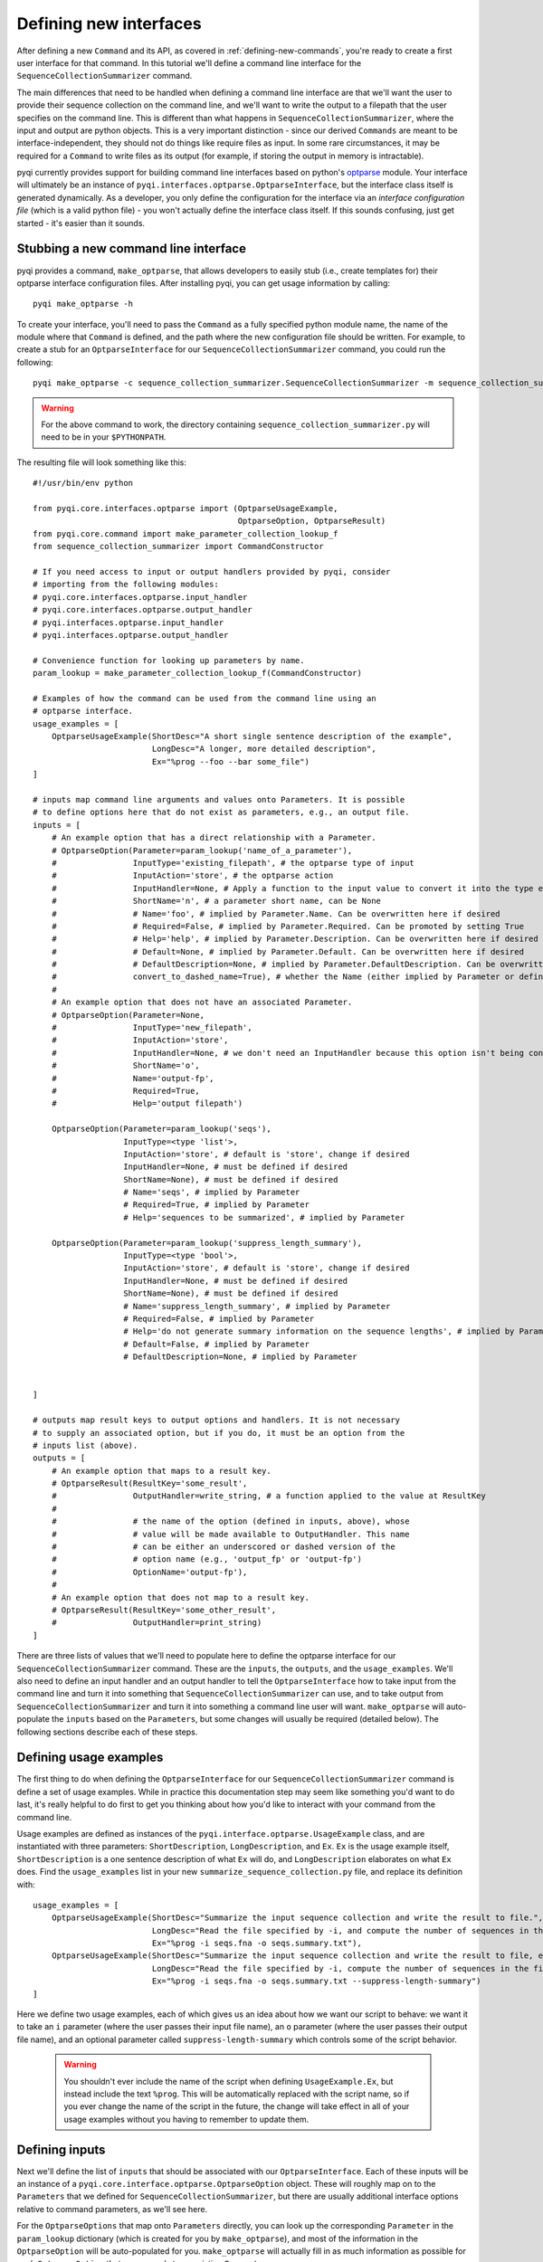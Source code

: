 .. _defining-new-interfaces:

Defining new interfaces
=======================

After defining a new ``Command`` and its API, as covered in :ref:`defining-new-commands`, you're ready to create a first user interface for that command. In this tutorial we'll define a command line interface for the ``SequenceCollectionSummarizer`` command. 

The main differences that need to be handled when defining a command line interface are that we'll want the user to provide their sequence collection on the command line, and we'll want to write the output to a filepath that the user specifies on the command line. This is different than what happens in ``SequenceCollectionSummarizer``, where the input and output are python objects. This is a very important distinction - since our derived ``Commands`` are meant to be interface-independent, they should not do things like require files as input. In some rare circumstances, it may be required for a ``Command`` to write files as its output (for example, if storing the output in memory is intractable).

pyqi currently provides support for building command line interfaces based on python's `optparse <http://docs.python.org/2/library/optparse.html>`_ module. Your interface will ultimately be an instance of ``pyqi.interfaces.optparse.OptparseInterface``, but the interface class itself is generated dynamically. As a developer, you only define the configuration for the interface via an *interface configuration file* (which is a valid python file) - you won't actually define the interface class itself. If this sounds confusing, just get started - it's easier than it sounds.

Stubbing a new command line interface
-------------------------------------

pyqi provides a command, ``make_optparse``, that allows developers to easily stub (i.e., create templates for) their optparse interface configuration files. After installing pyqi, you can get usage information by calling::

	pyqi make_optparse -h

To create your interface, you'll need to pass the ``Command`` as a fully specified python module name, the name of the module where that ``Command`` is defined, and the path where the new configuration file should be written. For example, to create a stub for an ``OptparseInterface`` for our ``SequenceCollectionSummarizer`` command, you could run the following::

	pyqi make_optparse -c sequence_collection_summarizer.SequenceCollectionSummarizer -m sequence_collection_summarizer -o summarize_sequence_collection.py

.. warning:: For the above command to work, the directory containing ``sequence_collection_summarizer.py`` will need to be in your ``$PYTHONPATH``. 

The resulting file will look something like this::

	#!/usr/bin/env python

	from pyqi.core.interfaces.optparse import (OptparseUsageExample,
	                                           OptparseOption, OptparseResult)
	from pyqi.core.command import make_parameter_collection_lookup_f
	from sequence_collection_summarizer import CommandConstructor

	# If you need access to input or output handlers provided by pyqi, consider
	# importing from the following modules:
	# pyqi.core.interfaces.optparse.input_handler
	# pyqi.core.interfaces.optparse.output_handler
	# pyqi.interfaces.optparse.input_handler
	# pyqi.interfaces.optparse.output_handler

	# Convenience function for looking up parameters by name.
	param_lookup = make_parameter_collection_lookup_f(CommandConstructor)

	# Examples of how the command can be used from the command line using an
	# optparse interface.
	usage_examples = [
	    OptparseUsageExample(ShortDesc="A short single sentence description of the example",
	                         LongDesc="A longer, more detailed description",
	                         Ex="%prog --foo --bar some_file")
	]

	# inputs map command line arguments and values onto Parameters. It is possible
	# to define options here that do not exist as parameters, e.g., an output file.
	inputs = [
	    # An example option that has a direct relationship with a Parameter.
	    # OptparseOption(Parameter=param_lookup('name_of_a_parameter'),
	    #                InputType='existing_filepath', # the optparse type of input
	    #                InputAction='store', # the optparse action
	    #                InputHandler=None, # Apply a function to the input value to convert it into the type expected by Parameter.DataType
	    #                ShortName='n', # a parameter short name, can be None
	    #                # Name='foo', # implied by Parameter.Name. Can be overwritten here if desired
	    #                # Required=False, # implied by Parameter.Required. Can be promoted by setting True
	    #                # Help='help', # implied by Parameter.Description. Can be overwritten here if desired
	    #                # Default=None, # implied by Parameter.Default. Can be overwritten here if desired
	    #                # DefaultDescription=None, # implied by Parameter.DefaultDescription. Can be overwritten here if desired
	    #                convert_to_dashed_name=True), # whether the Name (either implied by Parameter or defined above) should have underscores converted to dashes when displayed to the user
	    #
	    # An example option that does not have an associated Parameter.
	    # OptparseOption(Parameter=None,
	    #                InputType='new_filepath',
	    #                InputAction='store',
	    #                InputHandler=None, # we don't need an InputHandler because this option isn't being converted into a format that a Parameter expects
	    #                ShortName='o',
	    #                Name='output-fp',
	    #                Required=True,
	    #                Help='output filepath')

	    OptparseOption(Parameter=param_lookup('seqs'),
	                   InputType=<type 'list'>,
	                   InputAction='store', # default is 'store', change if desired
	                   InputHandler=None, # must be defined if desired
	                   ShortName=None), # must be defined if desired
	                   # Name='seqs', # implied by Parameter
	                   # Required=True, # implied by Parameter
	                   # Help='sequences to be summarized', # implied by Parameter
                   
	    OptparseOption(Parameter=param_lookup('suppress_length_summary'),
	                   InputType=<type 'bool'>,
	                   InputAction='store', # default is 'store', change if desired
	                   InputHandler=None, # must be defined if desired
	                   ShortName=None), # must be defined if desired
	                   # Name='suppress_length_summary', # implied by Parameter
	                   # Required=False, # implied by Parameter
	                   # Help='do not generate summary information on the sequence lengths', # implied by Parameter
	                   # Default=False, # implied by Parameter
	                   # DefaultDescription=None, # implied by Parameter


	]

	# outputs map result keys to output options and handlers. It is not necessary
	# to supply an associated option, but if you do, it must be an option from the
	# inputs list (above).
	outputs = [
	    # An example option that maps to a result key.
	    # OptparseResult(ResultKey='some_result',
	    #                OutputHandler=write_string, # a function applied to the value at ResultKey
	    #
	    #                # the name of the option (defined in inputs, above), whose
	    #                # value will be made available to OutputHandler. This name
	    #                # can be either an underscored or dashed version of the
	    #                # option name (e.g., 'output_fp' or 'output-fp')
	    #                OptionName='output-fp'), 
	    #
	    # An example option that does not map to a result key.
	    # OptparseResult(ResultKey='some_other_result',
	    #                OutputHandler=print_string)
	]


There are three lists of values that we'll need to populate here to define the optparse interface for our ``SequenceCollectionSummarizer`` command. These are the ``inputs``, the ``outputs``, and the ``usage_examples``. We'll also need to define an input handler and an output handler to tell the ``OptparseInterface`` how to take input from the command line and turn it into something that ``SequenceCollectionSummarizer`` can use, and to take output from ``SequenceCollectionSummarizer`` and turn it into something a command line user will want. ``make_optparse`` will auto-populate the ``inputs`` based on the ``Parameters``, but some changes will usually be required (detailed below). The following sections describe each of these steps.

Defining usage examples
-----------------------

The first thing to do when defining the ``OptparseInterface`` for our ``SequenceCollectionSummarizer`` command is define a set of usage examples. While in practice this documentation step may seem like something you'd want to do last, it's really helpful to do first to get you thinking about how you'd like to interact with your command from the command line. 

Usage examples are defined as instances of the ``pyqi.interface.optparse.UsageExample`` class, and are instantiated with three parameters: ``ShortDescription``, ``LongDescription``, and ``Ex``. ``Ex`` is the usage example itself, ``ShortDescription`` is a one sentence description of what ``Ex`` will do, and ``LongDescription`` elaborates on what ``Ex`` does. Find the ``usage_examples`` list in your new ``summarize_sequence_collection.py`` file, and replace its definition with::

	usage_examples = [
	    OptparseUsageExample(ShortDesc="Summarize the input sequence collection and write the result to file.",
	                         LongDesc="Read the file specified by -i, and compute the number of sequences in the file, and the minimum and maximum sequence lengths. Write all of that information to path specified by -o.",
	                         Ex="%prog -i seqs.fna -o seqs.summary.txt"),
	    OptparseUsageExample(ShortDesc="Summarize the input sequence collection and write the result to file, excluding information on sequence lengths.",
	                         LongDesc="Read the file specified by -i, compute the number of sequences in the file, and write that information to path specified by -o.",
	                         Ex="%prog -i seqs.fna -o seqs.summary.txt --suppress-length-summary")
	]

Here we define two usage examples, each of which gives us an idea about how we want our script to behave: we want it to take an ``i`` parameter (where the user passes their input file name), an ``o`` parameter (where the user passes their output file name), and an optional parameter called ``suppress-length-summary`` which controls some of the script behavior. 

 .. warning:: You shouldn't ever include the name of the script when defining ``UsageExample.Ex``, but instead include the text ``%prog``. This will be automatically replaced with the script name, so if you ever change the name of the script in the future, the change will take effect in all of your usage examples without you having to remember to update them.

Defining inputs
---------------

Next we'll define the list of ``inputs`` that should be associated with our ``OptparseInterface``. Each of these inputs will be an instance of a ``pyqi.core.interface.optparse.OptparseOption`` object. These will roughly map on to the ``Parameters`` that we defined for ``SequenceCollectionSummarizer``, but there are usually additional interface options relative to command parameters, as we'll see here. 

For the ``OptparseOptions`` that map onto ``Parameters`` directly, you can look up the corresponding ``Parameter`` in the ``param_lookup`` dictionary (which is created for you by ``make_optparse``), and most of the information in the ``OptparseOption`` will be auto-populated for you. ``make_optparse`` will actually fill in as much information as possible for each ``OptparseOption`` that corresponds to an existing ``Parameter``. 

In our example, you'll notice that there are two ``OptparseOptions`` that are already defined. There are a few values that may need to be changed here. In almost all cases, you'll need to change the ``InputType``, which is set to the ``Parameter``' ``DataType`` value by default, but should be updated to the ``optparse`` type. You can find discussion of these types in the :ref:`optparse type definitions <optparse-types>` section (**NEED TO WRITE THIS SECTION!!**). Note that the ``InputType`` should be ``None`` for command line flags, as the type describes the value that is passed via that option, and command line flags don't take a value. The other value that often will need to be changed is ``InputHandler``, which tells ``OptparseInterface`` how to transform the ``OptparseOption`` into the corresponding ``Parameter``. In our case, for our ``seqs`` ``OptparseOption``, that involves converting a filepath into a list of tuples of (sequence id, sequence) pairs. First let's define the ``OptparseOptions``, and then we'll define a new ``InputHandler``.

The ``OptparseOptions`` corresponding to the existing ``Parameters`` should look like this::

	inputs = [

	    OptparseOption(Parameter=param_lookup('seqs'),
	                   InputType='existing_filepath',
	                   InputAction='store',
	                   InputHandler=parse_fasta,
	                   ShortName='i'),
                   
	    OptparseOption(Parameter=param_lookup('suppress_length_summary'),
	                   InputType=None,
	                   InputAction='store_true',
	                   InputHandler=None,
	                   ShortName=None),
	]

These definitions are exactly as generated by ``make_optparse``, except that many of the comments have been removed, and we've modified the ``InputTypes`` and the ``InputHandler`` for our ``seqs`` option. In the :ref:`next section <defining-input-handlers>` we'll define this new ``parse_fasta`` input handler, but first we'll add one more OptparseOption which is specific to our command line interface.

The output from our ``SequenceCollectionSummarizer`` is a dictionary, where some of the values are integers and some of the values may be ``None``. Generally a command line user will want to have information printed to stdout or to file. We'll define our interface so that the output is written to file with some basic formatting put in place. To do this, we need to define a new OptparseOption to allow the user to specify the path where output should be written. This ``OptparseOption`` does not map onto one of our existing ``Parameters``, and should be defined as follows::

	OptparseOption(Parameter=None,
	               InputType='new_filepath',
	               InputAction='store',
	               ShortName='o',
	               Name='output-fp',
	               Required=True,
	               Help='path where output should be written')

Notice the ``Parameter=None`` parameter here: this indicates that this ``OptparseOption`` does not correspond to one of the ``SequenceCollectionSummarizer`` parameters. 

You should include this ``OptparseOption`` definition in the ``inputs`` list to define the three options for our command line interface.

.. _defining-input-handlers:

Defining input handlers
-----------------------

Input handlers tell the ``OptparseInterface`` class how to take input from the command line and get it into the form that the ``Command`` is expecting. In our case, the user will be providing a filepath on the command line, and our ``SequenceCollectionSummarizer`` expects to receive a list (or other iterable object) of tuples of (sequence id, sequence) pairs. Our input handler is therefore a simple fasta parser, which is a `generator <http://docs.python.org/2/tutorial/classes.html#generators>`_ of (sequence id, sequence) tuples. We can define this as follows::

	def parse_fasta(fp):
	    """
	       fp: path to a fasta-formatted file
       
	       This function is a fasta record generator, yielding 
	        (sequence id, sequence) pairs when provided with a 
	        valid fasta file.
       
	       NO ERROR CHECKING IS PERFORMED!
	    """
	    # Always open files for reading in python using mode 'U'
	    # to correctly handle different types of line breaks
	    f = open(fp,'U')
	    seq_id = None
	    seq = []
	    for line in f:
	        line = line.strip()
	        if line.startswith('>'):
	            if len(seq) != 0:
	                # we've completed a fasta record
	                yield seq_id, ''.join(seq)
	            seq_id = line[1:]
	            seq = []
	        else:
	            seq.append(line)
	    yield seq_id, ''.join(seq)
	    f.close()

This definition can go in the interface configuration file that we've been working on in this tutorial. Alternatively, if your input handler is generally useful for your project you can centralize it within your project (see :ref:`organizing-your-repository`), or if you think it's generally useful for pyqi users, you should consider submitting it to the pyqi project :ref:`contributing it to pyqi <contributing-to-pyqi>`.

Defining outputs
----------------

The last thing we need to do is define which of the outputs generated by ``SequenceCollectionSummarizer`` are things we care about with this interface, and tell our ``OptparseInterface`` how to handle those. We do this by defining the ``outputs`` list of ``pyqi.core.interfaces.optparse.OptparseResult`` objects. In our case, we'll want to write all of the values that are not ``None`` to the filepath specified by the user with ``output-fp``. To do that, we need to handle three possible outputs, so we'll define those outputs and write an output handler. You should start with the stubbed ``outputs`` list to define how you want to handle each of the parameters. We'll do this as follows::

	outputs = [
	    OptparseResult(ResultKey='num-seqs',
	                   OutputHandler=append_datum_to_file,
	                   OptionName='output-fp'), 
	    OptparseResult(ResultKey='min-length',
	                   OutputHandler=append_datum_to_file,
	                   OptionName='output-fp'), 
	    OptparseResult(ResultKey='max-length',
	                   OutputHandler=append_datum_to_file,
	                   OptionName='output-fp'), 

	]

In this case, each of our ``OptparseResults`` are associated with a single ``OptionName``: ``output-fp``. We do this because each of these should be written to the same file, but in practice each of these could be associated with different ``OptionNames`` (e.g., if each should be written to a different file), or ``OptionName=None``, if (for example) a particular result should be written to stdout or stderr. We'll next define the new output handler, ``append_datum_to_file``, used by each of these ``OptparseResult`` objects.

Defining output handlers
-----------------------

Each of these ``OptparseResult`` objects uses the same ``OutputHandler``, which we need to define now. This will take the result and write it to the file specified by the user as ``output-fp``. This should look like the following::

	def append_datum_to_file(result_key, data, option_value=None):
	    """Append summary information to a file.
	    """
	    # don't do anything if data is None
	    if data is None:
	        return
    
	    # If option_value is None when this output handler is called, 
	    # the interface developer did something wrong when defining
	    # the OptparseResults. Politely alert the developer that
	    # this output handler isn't associated with an option
	    # (it needs to be associated with an output filepath).
	    if option_value is None:
	        raise IncompetentDeveloperError(
	         "Cannot write output without a filepath.")
    
	    # open the output file for appending, and write the 
	    # summary information to a single tab-separated line
	    with open(option_value, 'a') as f:
	        f.write('%s\t%d\n' % (result_key, data))

Complete OptparseInterface configuration file
---------------------------------------------

At this stage we've fully configured our interface. The final interface configuration file should look like this::

	#!/usr/bin/env python

	from pyqi.core.interfaces.optparse import (OptparseUsageExample,
	                                           OptparseOption, OptparseResult)
	from pyqi.core.command import make_parameter_collection_lookup_f
	from sequence_collection_summarizer import CommandConstructor
	from pyqi.core.exception import IncompetentDeveloperError
	import os

	param_lookup = make_parameter_collection_lookup_f(CommandConstructor)

	def parse_fasta(fp):
	    """
	       fp: path to a fasta-formatted file
       
	       This function is a fasta record generator, yielding 
	        (sequence id, sequence) pairs when provided with a 
	        valid fasta file.
       
	       NO ERROR CHECKING IS PERFORMED!
	    """
	    # Always open files for reading in python using mode 'U'
	    # to correctly handle different types of line breaks
	    f = open(fp,'U')
	    seq_id = None
	    seq = []
	    for line in f:
	        line = line.strip()
	        if line.startswith('>'):
	            if len(seq) != 0:
	                # we've completed a fasta record
	                yield seq_id, ''.join(seq)
	            seq_id = line[1:]
	            seq = []
	        else:
	            seq.append(line)
	    yield seq_id, ''.join(seq)

	def append_datum_to_file(result_key, data, option_value=None):
	    """Append summary information to a file.
	    """
	    # don't do anything if data is None
	    if data is None:
	        return
    
	    # If option_value is None when this output handler is called, 
	    # the interface developer did something wrong when defining
	    # the OptparseResults. Politely alert the developer that
	    # this output handler isn't associated with an option
	    # (it needs to be associated with an output filepath).
	    if option_value is None:
	        raise IncompetentDeveloperError(
	         "Cannot write output without a filepath.")
    
	    # open the output file for appending, and write the 
	    # summary information to a single tab-separated line
	    with open(option_value, 'a') as f:
	        f.write('%s\t%d\n' % (result_key, data))

	usage_examples = [
	    OptparseUsageExample(ShortDesc="Summarize the input sequence collection and write the result to file.",
	                         LongDesc="Read the file specified by -i, and compute the number of sequences in the file, and the minimum and maximum sequence lengths. Write all of that information to path specified by -o.",
	                         Ex="%prog -i seqs.fna -o seqs.summary.txt"),
	    OptparseUsageExample(ShortDesc="Summarize the input sequence collection and write the result to file, excluding information on sequence lengths.",
	                         LongDesc="Read the file specified by -i, compute the number of sequences in the file, and write that information to path specified by -o.",
	                         Ex="%prog -i seqs.fna -o seqs.summary.txt --suppress-length-summary")
	]

	inputs = [

	    OptparseOption(Parameter=param_lookup('seqs'),
	                   InputType='existing_filepath',
	                   InputAction='store',
	                   InputHandler=parse_fasta,
	                   ShortName='i'),
                   
	    OptparseOption(Parameter=param_lookup('suppress_length_summary'),
	                   InputType=None,
	                   InputAction='store_true',
	                   InputHandler=None,
	                   ShortName=None),

	    OptparseOption(Parameter=None,
	                   InputType='new_filepath',
	                   InputAction='store',
	                   ShortName='o',
	                   Name='output-fp',
	                   Required=True,
	                   Help='path where output should be written')
	]

	outputs = [
	    OptparseResult(ResultKey='num-seqs',
	                   OutputHandler=append_datum_to_file,
	                   OptionName='output-fp'), 
	    OptparseResult(ResultKey='min-length',
	                   OutputHandler=append_datum_to_file,
	                   OptionName='output-fp'), 
	    OptparseResult(ResultKey='max-length',
	                   OutputHandler=append_datum_to_file,
	                   OptionName='output-fp'), 

	]

.. _running-our-command:

Running our Command via its OptparseInterface
---------------------------------------------

To run this, there are a couple of additional things you need to do. First, you need to confirm that the directory where you've written these files is accessible via your ``PYTHONPATH``. For example, if you've been working in ``$HOME/code/pyqi_experiments/``, you should have ``$HOME/code/`` in your ``PYTHONPATH``. You can add that as follows::
	
	export PYTHONPATH=$HOME/code/:$PYTHONPATH

Next, so you can import from that directory, it'll need to contain an ``__init__.py`` file. That file can be empty, but it does need to exist. You can do this as follows::
	
	touch $HOME/code/pyqi_experiments/__init__.py

Now we're ready to run our ``Command`` via its ``OptparseInterface``. You can do this as follows::
	
	pyqi --command-config-module pyqi_experiments -- summarize_sequence_collection -h

This will print the help text associated with ``summarize_sequence_collection``. You can then test it by applying it to some sequence collection as follows::

	pyqi --command-config-module pyqi_experiments -- summarize_sequence_collection -i seqs.fna -o seqs.summary.txt

If ``seqs.fna`` contains the following::

	>s1
	ACCTTTAACC
	>s2
	CCGG
	>s3
	AAAAAAAAAAAAAAAAAAAAAAAAAAA

The resulting ``seqs.summary.txt`` should contain the following lines::

	num-seqs	3
	min-length	4
	max-length	27

Calling your command via the pyqi driver itself, as we're doing here, is a little clunky. Creating a project-specific driver however is very simple (it's a two-line shell script) and is covered in :ref:`defining-your-command-driver`.

Thoughts and guidelines on designing command line interfaces
------------------------------------------------------------

Based on our experiences developing command line interfaces for `QIIME <http://www.qiime.org>`_, we've compiled some thoughts on best practices, which you can find in :ref:`optparse-guidelines`. 


